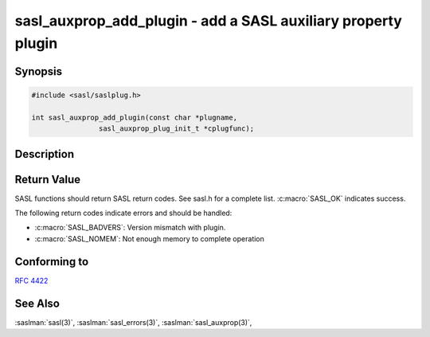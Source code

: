 .. saslman:: sasl_auxprop_add_plugin(3)

.. _sasl-reference-manpages-library-sasl_auxprop_add_plugin:

==================================================================
**sasl_auxprop_add_plugin** - add a SASL auxiliary property plugin
==================================================================

Synopsis
========

.. code-block:: C

    #include <sasl/saslplug.h>

    int sasl_auxprop_add_plugin(const char *plugname,
                    sasl_auxprop_plug_init_t *cplugfunc);

Description
===========

.. c:function:: int sasl_auxprop_add_plugin(const char *plugname,
        sasl_auxprop_plug_init_t *cplugfunc);

    **sasl_auxprop_add_plugin** adds an auxiliary property plugin to the
    current list of auxiliary property plugins in the SASL library.

    :param plugname: is the name of the auxiliary property plugin.

    :param cplugfunc: is filled in by the sasl_auxprop_plug_init_t structure.

    :returns: Returns  :c:macro:`SASL_OK` on success. See :saslman:`sasl_errors(3)` for meanings of other return codes.

Return Value
============

SASL functions should return SASL return codes.
See sasl.h for a complete list. :c:macro:`SASL_OK` indicates success.

The following return codes indicate errors and should be handled:

* :c:macro:`SASL_BADVERS`: Version mismatch with plugin.
* :c:macro:`SASL_NOMEM`: Not enough memory to complete operation

Conforming to
=============

:rfc:`4422`

See Also
========

:saslman:`sasl(3)`, :saslman:`sasl_errors(3)`, :saslman:`sasl_auxprop(3)`,
